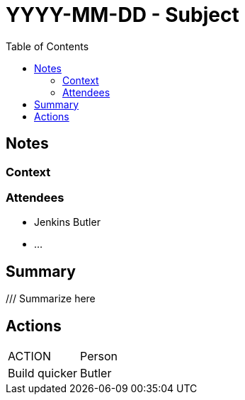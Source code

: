 = YYYY-MM-DD - Subject
:toc:

== Notes

=== Context

////
Reminder: we follow the _Four Open_ approach.
So we must try to give the necessary context to a newcomer here.
Roughtly, 5 lines or so to make the content here reasonably approachable by an external contributor.

////

=== Attendees

* Jenkins Butler
* ...

== Summary

/// Summarize here

== Actions

////
Summarize the actions that ought to be done.
Explain why none are listed if none.
////

|===
| ACTION | Person
| Build quicker | Butler
|===
